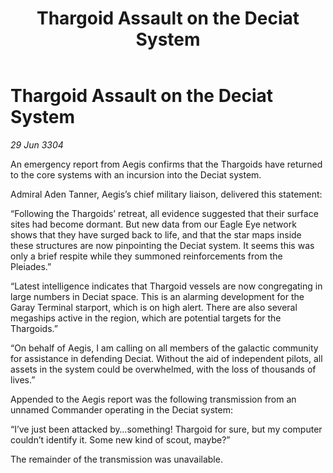 :PROPERTIES:
:ID:       8951ad37-82ff-4716-94e2-cf8149867a92
:END:
#+title: Thargoid Assault on the Deciat System
#+filetags: :Thargoid:3304:galnet:

* Thargoid Assault on the Deciat System

/29 Jun 3304/

An emergency report from Aegis confirms that the Thargoids have returned to the core systems with an incursion into the Deciat system. 

Admiral Aden Tanner, Aegis’s chief military liaison, delivered this statement: 

“Following the Thargoids’ retreat, all evidence suggested that their surface sites had become dormant. But new data from our Eagle Eye network shows that they have surged back to life, and that the star maps inside these structures are now pinpointing the Deciat system. It seems this was only a brief respite while they summoned reinforcements from the Pleiades.” 

“Latest intelligence indicates that Thargoid vessels are now congregating in large numbers in Deciat space. This is an alarming development for the Garay Terminal starport, which is on high alert. There are also several megaships active in the region, which are potential targets for the Thargoids.” 

“On behalf of Aegis, I am calling on all members of the galactic community for assistance in defending Deciat. Without the aid of independent pilots, all assets in the system could be overwhelmed, with the loss of thousands of lives.” 

Appended to the Aegis report was the following transmission from an unnamed Commander operating in the Deciat system: 

“I’ve just been attacked by…something! Thargoid for sure, but my computer couldn’t identify it. Some new kind of scout, maybe?” 

The remainder of the transmission was unavailable.

